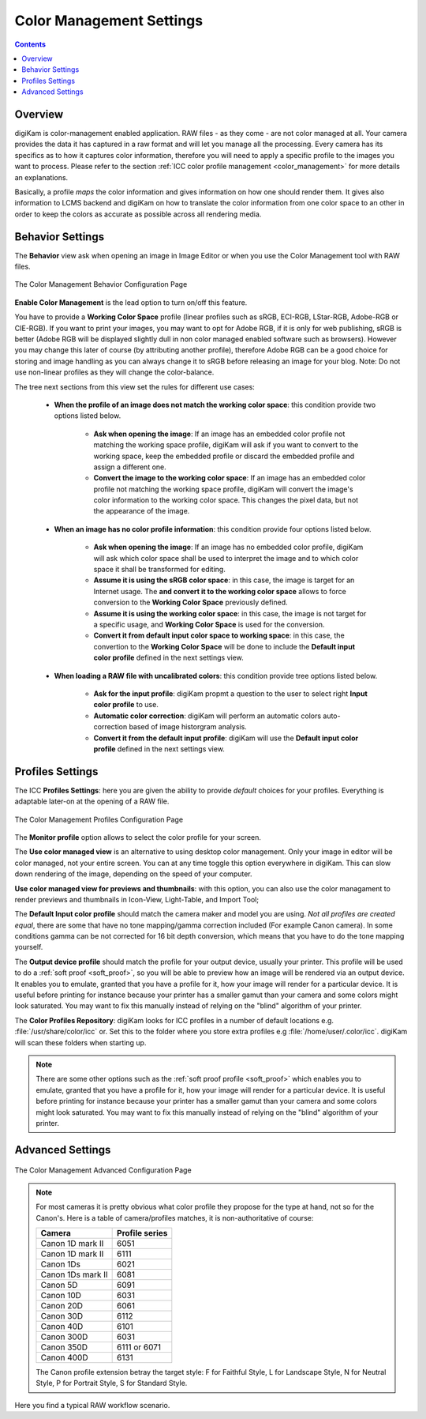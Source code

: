 .. meta::
   :description: digiKam Color Management Settings
   :keywords: digiKam, documentation, user manual, photo management, open source, free, learn, easy, configure, setup, color management, icc, profile

.. metadata-placeholder

   :authors: - digiKam Team

   :license: see Credits and License page for details (https://docs.digikam.org/en/credits_license.html)

.. _cm_settings:

Color Management Settings
=========================

.. contents::

Overview
--------

digiKam is color-management enabled application. RAW files - as they come - are not color managed at all. Your camera provides the data it has captured in a raw format and will let you manage all the processing. Every camera has its specifics as to how it captures color information, therefore you will need to apply a specific profile to the images you want to process. Please refer to the section :ref:`ICC color profile management <color_management>` for more details an explanations.

Basically, a profile *maps* the color information and gives information on how one should render them. It gives also information to LCMS backend and digiKam on how to translate the color information from one color space to an other in order to keep the colors as accurate as possible across all rendering media.

Behavior Settings
-----------------

The **Behavior** view ask when opening an image in Image Editor or when you use the Color Management tool with RAW files.

.. figure:: images/setup_cm_behavior.webp
    :alt:
    :align: center

    The Color Management Behavior Configuration Page 

**Enable Color Management** is the lead option to turn on/off this feature.
    
You have to provide a **Working Color Space** profile (linear profiles such as sRGB, ECI-RGB, LStar-RGB, Adobe-RGB or CIE-RGB). If you want to print your images, you may want to opt for Adobe RGB, if it is only for web publishing, sRGB is better (Adobe RGB will be displayed slightly dull in non color managed enabled software such as browsers). However you may change this later of course (by attributing another profile), therefore Adobe RGB can be a good choice for storing and image handling as you can always change it to sRGB before releasing an image for your blog. Note: Do not use non-linear profiles as they will change the color-balance.

The tree next sections from this view set the rules for different use cases:

    - **When the profile of an image does not match the working color space**: this condition provide two options listed below.
    
        - **Ask when opening the image**: If an image has an embedded color profile not matching the working space profile, digiKam will ask if you want to convert to the working space, keep the embedded profile or discard the embedded profile and assign a different one.

        - **Convert the image to the working color space**: If an image has an embedded color profile not matching the working space profile, digiKam will convert the image's color information to the working color space. This changes the pixel data, but not the appearance of the image.

    - **When an image has no color profile information**: this condition provide four options listed below.
    
        - **Ask when opening the image**: If an image has no embedded color profile, digiKam will ask which color space shall be used to interpret the image and to which color space it shall be transformed for editing.

        - **Assume it is using the sRGB color space**: in this case, the image is target for an Internet usage. The **and convert it to the working color space** allows to force conversion to the **Working Color Space** previously defined.

        - **Assume it is using the working color space**: in this case, the image is not target for a specific usage, and **Working Color Space** is used for the conversion.

        - **Convert it from default input color space to working space**: in this case, the convertion to the **Working Color Space** will be done to include the **Default input color profile** defined in the next settings view.

    - **When loading a RAW file with uncalibrated colors**: this condition provide tree options listed below.
    
        - **Ask for the input profile**: digiKam propmt a question to the user to select right **Input color profile** to use.

        - **Automatic color correction**: digiKam will perform an automatic colors auto-correction based of image historgram analysis.

        - **Convert it from the default input profile**: digiKam will use the **Default input color profile** defined in the next settings view.

Profiles Settings
-----------------

The ICC **Profiles Settings**: here you are given the ability to provide *default* choices for your profiles. Everything is adaptable later-on at the opening of a RAW file.

.. figure:: images/setup_cm_profiles.webp
    :alt:
    :align: center

    The Color Management Profiles Configuration Page 

The **Monitor profile** option allows to select the color profile for your screen.
    
The **Use color managed view** is an alternative to using desktop color management. Only your image in editor will be color managed, not your entire screen. You can at any time toggle this option everywhere in digiKam. This can slow down rendering of the image, depending on the speed of your computer.

**Use color managed view for previews and thumbnails**: with this option, you can also use the color managament to render previews and thumbnails in Icon-View, Light-Table, and Import Tool; 

The **Default Input color profile** should match the camera maker and model you are using. *Not all profiles are created equal*, there are some that have no tone mapping/gamma correction included (For example Canon camera). In some conditions gamma can be not corrected for 16 bit depth conversion, which means that you have to do the tone mapping yourself.

The **Output device profile** should match the profile for your output device, usually your printer. This profile will be used to do a :ref:`soft proof <soft_proof>`, so you will be able to preview how an image will be rendered via an output device. It enables you to emulate, granted that you have a profile for it, how your image will render for a particular device. It is useful before printing for instance because your printer has a smaller gamut than your camera and some colors might look saturated. You may want to fix this manually instead of relying on the "blind" algorithm of your printer. 

The **Color Profiles Repository**: digiKam looks for ICC profiles in a number of default locations e.g. :file:`/usr/share/color/icc` or. Set this to the folder where you store extra profiles e.g :file:`/home/user/.color/icc`. digiKam will scan these folders when starting up.

.. note::

    There are some other options such as the :ref:`soft proof profile <soft_proof>` which enables you to emulate, granted that you have a profile for it, how your image will render for a particular device. It is useful before printing for instance because your printer has a smaller gamut than your camera and some colors might look saturated. You may want to fix this manually instead of relying on the "blind" algorithm of your printer. 

Advanced Settings
-----------------

.. figure:: images/setup_cm_advanced.webp
    :alt:
    :align: center

    The Color Management Advanced Configuration Page 

.. note::

    For most cameras it is pretty obvious what color profile they propose for the type at hand, not so for the Canon's. Here is a table of camera/profiles matches, it is non-authoritative of course:

    ================== ==============
    Camera             Profile series
    ================== ==============
    Canon 1D mark II   6051
    Canon 1D mark II   6111
    Canon 1Ds          6021
    Canon 1Ds mark II  6081
    Canon 5D           6091
    Canon 10D          6031
    Canon 20D          6061
    Canon 30D          6112
    Canon 40D          6101
    Canon 300D         6031
    Canon 350D         6111 or 6071
    Canon 400D         6131
    ================== ==============

    The Canon profile extension betray the target style: F for Faithful Style, L for Landscape Style, N for Neutral Style, P for Portrait Style, S for Standard Style.

Here you find a typical RAW workflow scenario.
